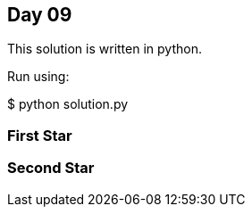 == Day 09

This solution is written in python.

Run using:

$ python solution.py


=== First Star


=== Second Star

